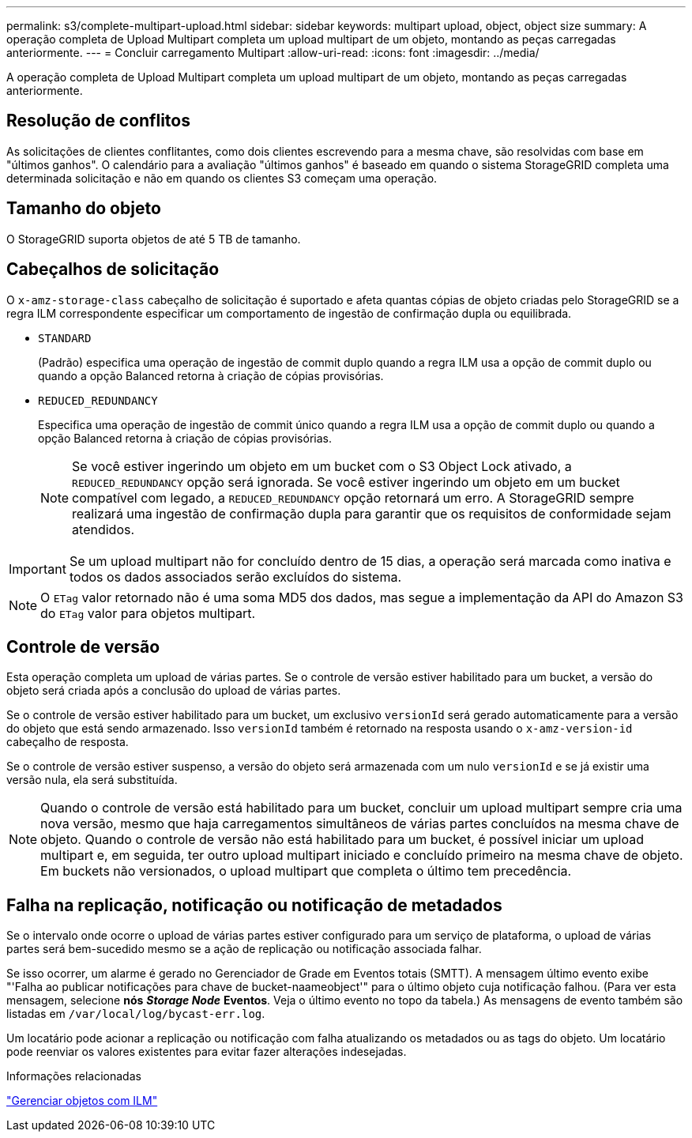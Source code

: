 ---
permalink: s3/complete-multipart-upload.html 
sidebar: sidebar 
keywords: multipart upload, object, object size 
summary: A operação completa de Upload Multipart completa um upload multipart de um objeto, montando as peças carregadas anteriormente. 
---
= Concluir carregamento Multipart
:allow-uri-read: 
:icons: font
:imagesdir: ../media/


[role="lead"]
A operação completa de Upload Multipart completa um upload multipart de um objeto, montando as peças carregadas anteriormente.



== Resolução de conflitos

As solicitações de clientes conflitantes, como dois clientes escrevendo para a mesma chave, são resolvidas com base em "últimos ganhos". O calendário para a avaliação "últimos ganhos" é baseado em quando o sistema StorageGRID completa uma determinada solicitação e não em quando os clientes S3 começam uma operação.



== Tamanho do objeto

O StorageGRID suporta objetos de até 5 TB de tamanho.



== Cabeçalhos de solicitação

O `x-amz-storage-class` cabeçalho de solicitação é suportado e afeta quantas cópias de objeto criadas pelo StorageGRID se a regra ILM correspondente especificar um comportamento de ingestão de confirmação dupla ou equilibrada.

* `STANDARD`
+
(Padrão) especifica uma operação de ingestão de commit duplo quando a regra ILM usa a opção de commit duplo ou quando a opção Balanced retorna à criação de cópias provisórias.

* `REDUCED_REDUNDANCY`
+
Especifica uma operação de ingestão de commit único quando a regra ILM usa a opção de commit duplo ou quando a opção Balanced retorna à criação de cópias provisórias.

+

NOTE: Se você estiver ingerindo um objeto em um bucket com o S3 Object Lock ativado, a `REDUCED_REDUNDANCY` opção será ignorada. Se você estiver ingerindo um objeto em um bucket compatível com legado, a `REDUCED_REDUNDANCY` opção retornará um erro. A StorageGRID sempre realizará uma ingestão de confirmação dupla para garantir que os requisitos de conformidade sejam atendidos.




IMPORTANT: Se um upload multipart não for concluído dentro de 15 dias, a operação será marcada como inativa e todos os dados associados serão excluídos do sistema.


NOTE: O `ETag` valor retornado não é uma soma MD5 dos dados, mas segue a implementação da API do Amazon S3 do `ETag` valor para objetos multipart.



== Controle de versão

Esta operação completa um upload de várias partes. Se o controle de versão estiver habilitado para um bucket, a versão do objeto será criada após a conclusão do upload de várias partes.

Se o controle de versão estiver habilitado para um bucket, um exclusivo `versionId` será gerado automaticamente para a versão do objeto que está sendo armazenado. Isso `versionId` também é retornado na resposta usando o `x-amz-version-id` cabeçalho de resposta.

Se o controle de versão estiver suspenso, a versão do objeto será armazenada com um nulo `versionId` e se já existir uma versão nula, ela será substituída.


NOTE: Quando o controle de versão está habilitado para um bucket, concluir um upload multipart sempre cria uma nova versão, mesmo que haja carregamentos simultâneos de várias partes concluídos na mesma chave de objeto. Quando o controle de versão não está habilitado para um bucket, é possível iniciar um upload multipart e, em seguida, ter outro upload multipart iniciado e concluído primeiro na mesma chave de objeto. Em buckets não versionados, o upload multipart que completa o último tem precedência.



== Falha na replicação, notificação ou notificação de metadados

Se o intervalo onde ocorre o upload de várias partes estiver configurado para um serviço de plataforma, o upload de várias partes será bem-sucedido mesmo se a ação de replicação ou notificação associada falhar.

Se isso ocorrer, um alarme é gerado no Gerenciador de Grade em Eventos totais (SMTT). A mensagem último evento exibe "'Falha ao publicar notificações para chave de bucket-naameobject'" para o último objeto cuja notificação falhou. (Para ver esta mensagem, selecione *nós* *_Storage Node_* *Eventos*. Veja o último evento no topo da tabela.) As mensagens de evento também são listadas em `/var/local/log/bycast-err.log`.

Um locatário pode acionar a replicação ou notificação com falha atualizando os metadados ou as tags do objeto. Um locatário pode reenviar os valores existentes para evitar fazer alterações indesejadas.

.Informações relacionadas
link:../ilm/index.html["Gerenciar objetos com ILM"]
